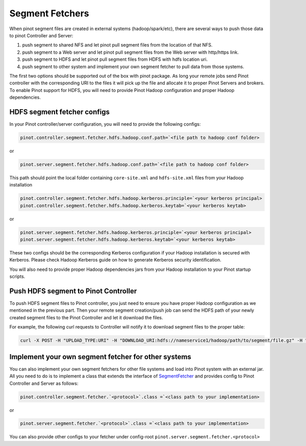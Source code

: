 ..
.. Licensed to the Apache Software Foundation (ASF) under one
.. or more contributor license agreements.  See the NOTICE file
.. distributed with this work for additional information
.. regarding copyright ownership.  The ASF licenses this file
.. to you under the Apache License, Version 2.0 (the
.. "License"); you may not use this file except in compliance
.. with the License.  You may obtain a copy of the License at
..
..   http://www.apache.org/licenses/LICENSE-2.0
..
.. Unless required by applicable law or agreed to in writing,
.. software distributed under the License is distributed on an
.. "AS IS" BASIS, WITHOUT WARRANTIES OR CONDITIONS OF ANY
.. KIND, either express or implied.  See the License for the
.. specific language governing permissions and limitations
.. under the License.
..

.. _segment-fetcher:

Segment Fetchers
================

When pinot segment files are created in external systems (hadoop/spark/etc), there are several ways to push those data to pinot Controller and Server:

#. push segment to shared NFS and let pinot pull segment files from the location of that NFS.
#. push segment to a Web server and let pinot pull segment files from the Web server with http/https link.
#. push segment to HDFS and let pinot pull segment files from HDFS with hdfs location uri.
#. push segment to other system and implement your own segment fetcher to pull data from those systems.

The first two options should be supported out of the box with pinot package. As long your remote jobs send Pinot controller with the corresponding URI to the files it will pick up the file and allocate it to proper Pinot Servers and brokers. To enable Pinot support for HDFS, you will need to provide Pinot Hadoop configuration and proper Hadoop dependencies.

HDFS segment fetcher configs
-----------------------------

In your Pinot controller/server configuration, you will need to provide the following configs:

.. code-block:: none

    pinot.controller.segment.fetcher.hdfs.hadoop.conf.path=`<file path to hadoop conf folder>


or

.. code-block:: none


    pinot.server.segment.fetcher.hdfs.hadoop.conf.path=`<file path to hadoop conf folder>


This path should point the local folder containing ``core-site.xml`` and ``hdfs-site.xml`` files from your Hadoop installation

.. code-block:: none

    pinot.controller.segment.fetcher.hdfs.hadoop.kerberos.principle=`<your kerberos principal>
    pinot.controller.segment.fetcher.hdfs.hadoop.kerberos.keytab=`<your kerberos keytab>

or

.. code-block:: none

    pinot.server.segment.fetcher.hdfs.hadoop.kerberos.principle=`<your kerberos principal>
    pinot.server.segment.fetcher.hdfs.hadoop.kerberos.keytab=`<your kerberos keytab>


These two configs should be the corresponding Kerberos configuration if your Hadoop installation is secured with Kerberos. Please check Hadoop Kerberos guide on how to generate Kerberos security identification.

You will also need to provide proper Hadoop dependencies jars from your Hadoop installation to your Pinot startup scripts.

Push HDFS segment to Pinot Controller
-------------------------------------

To push HDFS segment files to Pinot controller, you just need to ensure you have proper Hadoop configuration as we mentioned in the previous part. Then your remote segment creation/push job can send the HDFS path of your newly created segment files to the Pinot Controller and let it download the files.

For example, the following curl requests to Controller will notify it to download segment files to the proper table:

.. code-block:: none

  curl -X POST -H "UPLOAD_TYPE:URI" -H "DOWNLOAD_URI:hdfs://nameservice1/hadoop/path/to/segment/file.gz" -H "content-type:application/json" -d '' localhost:9000/segments

Implement your own segment fetcher for other systems
----------------------------------------------------

You can also implement your own segment fetchers for other file systems and load into Pinot system with an external jar. All you need to do is to implement a class that extends the interface of `SegmentFetcher <https://github.com/apache/incubator-pinot/blob/master/pinot-common/src/main/java/org/apache/pinot/common/segment/fetcher/SegmentFetcher.java>`_ and provides config to Pinot Controller and Server as follows:

.. code-block:: none

    pinot.controller.segment.fetcher.`<protocol>`.class =`<class path to your implementation>

or

.. code-block:: none

    pinot.server.segment.fetcher.`<protocol>`.class =`<class path to your implementation>

You can also provide other configs to your fetcher under config-root ``pinot.server.segment.fetcher.<protocol>``

